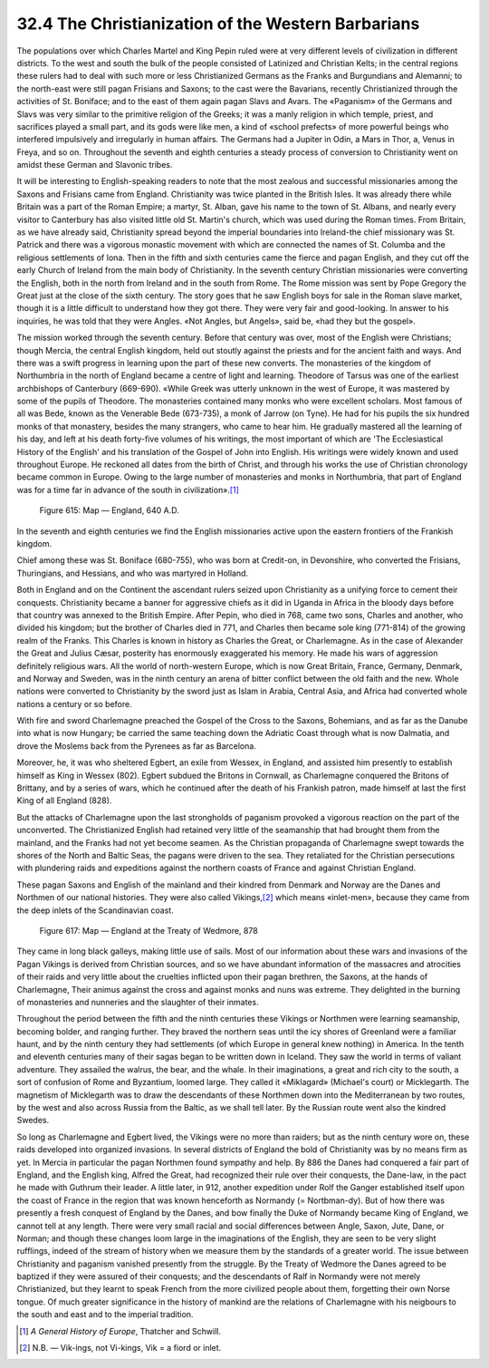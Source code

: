 
32.4 The Christianization of the Western Barbarians
========================================================================
The populations over which Charles Martel and King Pepin ruled were at very
different levels of civilization in different districts. To the west and south
the bulk of the people consisted of Latinized and Christian Kelts; in the
central regions these rulers had to deal with such more or less Christianized
Germans as the Franks and Burgundians and Alemanni; to the north-east were still
pagan Frisians and Saxons; to the cast were the Bavarians, recently
Christianized through the activities of St. Boniface; and to the east of them
again pagan Slavs and Avars. The «Paganism» of the Germans and Slavs was very
similar to the primitive religion of the Greeks; it was a manly religion in
which temple, priest, and sacrifices played a small part, and its gods were like
men, a kind of «school prefects» of more powerful beings who interfered
impulsively and irregularly in human affairs. The Germans had a Jupiter in Odin,
a Mars in Thor, a, Venus in Freya, and so on. Throughout the seventh and eighth
centuries a steady process of conversion to Christianity went on amidst these
German and Slavonic tribes.

It will be interesting to English-speaking readers to note that the most
zealous and successful missionaries among the Saxons and Frisians came from
England. Christianity was twice planted in the British Isles. It was already
there while Britain was a part of the Roman Empire; a martyr, St. Alban, gave
his name to the town of St. Albans, and nearly every visitor to Canterbury has
also visited little old St. Martin's church, which was used during the Roman
times. From Britain, as we have already said, Christianity spread beyond the
imperial boundaries into Ireland-the chief missionary was St. Patrick and there
was a vigorous monastic movement with which are connected the names of St.
Columba and the religious settlements of Iona. Then in the fifth and sixth
centuries came the fierce and pagan English, and they cut off the early Church
of Ireland from the main body of Christianity. In the seventh century Christian
missionaries were converting the English, both in the north from Ireland and in
the south from Rome. The Rome mission was sent by Pope Gregory the Great just at
the close of the sixth century. The story goes that he saw English boys for sale
in the Roman slave market, though it is a little difficult to understand how
they got there. They were very fair and good-looking. In answer to his
inquiries, he was told that they were Angles. «Not Angles, but Angels», said be,
«had they but the gospel».

The mission worked through the seventh century. Before that century was over,
most of the English were Christians; though Mercia, the central English kingdom,
held out stoutly against the priests and for the ancient faith and ways. And
there was a swift progress in learning upon the part of these new converts. The
monasteries of the kingdom of Northumbria in the north of England became a
centre of light and learning. Theodore of Tarsus was one of the earliest
archbishops of Canterbury (669-690). «While Greek was utterly unknown in the
west of Europe, it was mastered by some of the pupils of Theodore. The
monasteries contained many monks who were excellent scholars. Most famous of all
was Bede, known as the Venerable Bede (673-735), a monk of Jarrow (on Tyne). He
had for his pupils the six hundred monks of that monastery, besides the many
strangers, who came to hear him. He gradually mastered all the learning of his
day, and left at his death forty-five volumes of his writings, the most
important of which are 'The Ecclesiastical History of the English' and his
translation of the Gospel of John into English. His writings were widely known
and used throughout Europe. He reckoned all dates from the birth of Christ, and
through his works the use of Christian chronology became common in Europe. Owing
to the large number of monasteries and monks in Northumbria, that part of
England was for a time far in advance of the south in civilization».\ [#fn3]_ 

.. _Figure 615:
.. figure:: /_static/figures/0615.png
    :target: ../_static/figures/0615.png
    :figclass: inline-figure
    :width: 280px
    :alt: Figure 615

    Figure 615: Map — England, 640 A.D.

In the seventh and eighth centuries we find the English missionaries active
upon the eastern frontiers of the Frankish kingdom.

Chief among these was St. Boniface (680-755), who was born at Credit-on, in
Devonshire, who converted the Frisians, Thuringians, and Hessians, and who was
martyred in Holland.

Both in England and on the Continent the ascendant rulers seized upon
Christianity as a unifying force to cement their conquests. Christianity became
a banner for aggressive chiefs as it did in Uganda in Africa in the bloody days
before that country was annexed to the British Empire. After Pepin, who died in
768, came two sons, Charles and another, who divided his kingdom; but the
brother of Charles died in 771, and Charles then became sole king (771-814) of
the growing realm of the Franks. This Charles is known in history as Charles the
Great, or Charlemagne. As in the case of Alexander the Great and Julius Cæsar,
posterity has enormously exaggerated his memory. He made his wars of aggression
definitely religious wars. All the world of north-western Europe, which is now
Great Britain, France, Germany, Denmark, and Norway and Sweden, was in the ninth
century an arena of bitter conflict between the old faith and the new. Whole
nations were converted to Christianity by the sword just as Islam in Arabia,
Central Asia, and Africa had converted whole nations a century or so before.

With fire and sword Charlemagne preached the Gospel of the Cross to the
Saxons, Bohemians, and as far as the Danube into what is now Hungary; be carried
the same teaching down the Adriatic Coast through what is now Dalmatia, and
drove the Moslems back from the Pyrenees as far as Barcelona.

Moreover, he, it was who sheltered Egbert, an exile from Wessex, in England,
and assisted him presently to establish himself as King in Wessex (802). Egbert
subdued the Britons in Cornwall, as Charlemagne conquered the Britons of
Brittany, and by a series of wars, which he continued after the death of his
Frankish patron, made himself at last the first King of all England (828).

But the attacks of Charlemagne upon the last strongholds of paganism provoked
a vigorous reaction on the part of the unconverted. The Christianized English
had retained very little of the seamanship that had brought them from the
mainland, and the Franks had not yet become seamen. As the Christian propaganda
of Charlemagne swept towards the shores of the North and Baltic Seas, the pagans
were driven to the sea. They retaliated for the Christian persecutions with
plundering raids and expeditions against the northern coasts of France and
against Christian England.

These pagan Saxons and English of the mainland and their kindred from Denmark
and Norway are the Danes and Northmen of our national histories. They were also
called Vikings,\ [#fn4]_  which means «inlet-men», because they came from the deep
inlets of the Scandinavian coast.

.. _Figure 617:
.. figure:: /_static/figures/0617.png
    :target: ../_static/figures/0617.png
    :figclass: inline-figure
    :width: 280px
    :alt: Figure 617

    Figure 617: Map — England at the Treaty of Wedmore, 878

They came in long black galleys, making little use of sails. Most of our
information about these wars and invasions of the Pagan Vikings is derived from
Christian sources, and so we have abundant information of the massacres and
atrocities of their raids and very little about the cruelties inflicted upon
their pagan brethren, the Saxons, at the hands of Charlemagne, Their animus
against the cross and against monks and nuns was extreme. They delighted in the
burning of monasteries and nunneries and the slaughter of their inmates.

Throughout the period between the fifth and the ninth centuries these Vikings
or Northmen were learning seamanship, becoming bolder, and ranging further. They
braved the northern seas until the icy shores of Greenland were a familiar
haunt, and by the ninth century they had settlements (of which Europe in general
knew nothing) in America. In the tenth and eleventh centuries many of their
sagas began to be written down in Iceland. They saw the world in terms of
valiant adventure. They assailed the walrus, the bear, and the whale. In their
imaginations, a great and rich city to the south, a sort of confusion of Rome
and Byzantium, loomed large. They called it «Miklagard» (Michael's court) or
Micklegarth. The magnetism of Micklegarth was to draw the descendants of these
Northmen down into the Mediterranean by two routes, by the west and also across
Russia from the Baltic, as we shall tell later. By the Russian route went also
the kindred Swedes.

So long as Charlemagne and Egbert lived, the Vikings were no more than
raiders; but as the ninth century wore on, these raids developed into organized
invasions. In several districts of England the bold of Christianity was by no
means firm as yet. In Mercia in particular the pagan Northmen found sympathy and
help. By 886 the Danes had conquered a fair part of England, and the English
king, Alfred the Great, had recognized their rule over their conquests, the
Dane-law, in the pact he made with Guthrum their leader. A little later, in 912,
another expedition under Rolf the Ganger established itself upon the coast of
France in the region that was known henceforth as Normandy (= Nortbman-dy). But
of how there was presently a fresh conquest of England by the Danes, and bow
finally the Duke of Normandy became King of England, we cannot tell at any
length. There were very small racial and social differences between Angle,
Saxon, Jute, Dane, or Norman; and though these changes loom large in the
imaginations of the English, they are seen to be very slight rufflings, indeed
of the stream of history when we measure them by the standards of a greater
world. The issue between Christianity and paganism vanished presently from the
struggle. By the Treaty of Wedmore the Danes agreed to be baptized if they were
assured of their conquests; and the descendants of Ralf in Normandy were not
merely Christianized, but they learnt to speak French from the more civilized
people about them, forgetting their own Norse tongue. Of much greater
significance in the history of mankind are the relations of Charlemagne with his
neigbours to the south and east and to the imperial tradition.

.. [#fn3] :t:`A General History of Europe`, Thatcher and Schwill.

.. [#fn4] N.B. — Vik-ings, not Vi-kings, Vik = a fiord or inlet.
